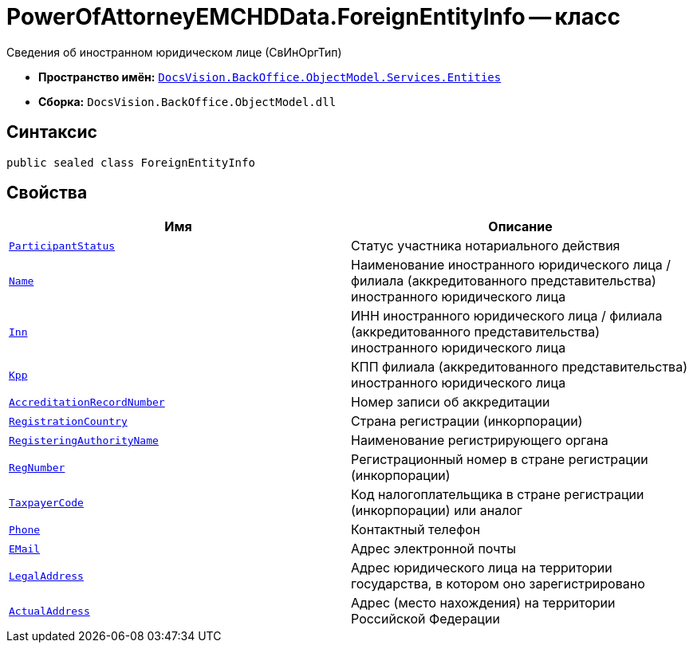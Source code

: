 = PowerOfAttorneyEMCHDData.ForeignEntityInfo -- класс

Сведения об иностранном юридическом лице (СвИнОргТип)

* *Пространство имён:* `xref:Entities/Entities_NS.adoc[DocsVision.BackOffice.ObjectModel.Services.Entities]`
* *Сборка:* `DocsVision.BackOffice.ObjectModel.dll`

== Синтаксис

[source,csharp]
----
public sealed class ForeignEntityInfo
----

== Свойства

[cols=",",options="header"]
|===
|Имя |Описание

|`xref:BackOffice-ObjectModel-Services-Entities:Entities/PowerOfAttorneyEMCHDData.NotarialActionParticipantStatus_EN.adoc[ParticipantStatus]` |Статус участника нотариального действия
|`http://msdn.microsoft.com/ru-ru/library/system.string.aspx[Name]` |Наименование иностранного юридического лица / филиала (аккредитованного представительства) иностранного юридического лица
|`http://msdn.microsoft.com/ru-ru/library/system.string.aspx[Inn]` |ИНН иностранного юридического лица / филиала (аккредитованного представительства) иностранного юридического лица
|`http://msdn.microsoft.com/ru-ru/library/system.string.aspx[Kpp]` |КПП филиала (аккредитованного представительства) иностранного юридического лица
|`http://msdn.microsoft.com/ru-ru/library/system.string.aspx[AccreditationRecordNumber]` |Номер записи об аккредитации
|`http://msdn.microsoft.com/ru-ru/library/system.string.aspx[RegistrationCountry]` |Страна регистрации (инкорпорации)
|`http://msdn.microsoft.com/ru-ru/library/system.string.aspx[RegisteringAuthorityName]` |Наименование регистрирующего органа
|`http://msdn.microsoft.com/ru-ru/library/system.string.aspx[RegNumber]` |Регистрационный номер в стране регистрации (инкорпорации)
|`http://msdn.microsoft.com/ru-ru/library/system.string.aspx[TaxpayerCode]` |Код налогоплательщика в стране регистрации (инкорпорации) или аналог
|`http://msdn.microsoft.com/ru-ru/library/system.string.aspx[Phone]` |Контактный телефон
|`http://msdn.microsoft.com/ru-ru/library/system.string.aspx[EMail]` |Адрес электронной почты
|`http://msdn.microsoft.com/ru-ru/library/system.string.aspx[LegalAddress]` |Адрес юридического лица на территории государства, в котором оно зарегистрировано
|`xref:BackOffice-ObjectModel-Services-Entities:Entities/PowerOfAttorneyEMCHDData.AddressInfo_CL.adoc[ActualAddress]` |Адрес (место нахождения) на территории Российской Федерации

|===
